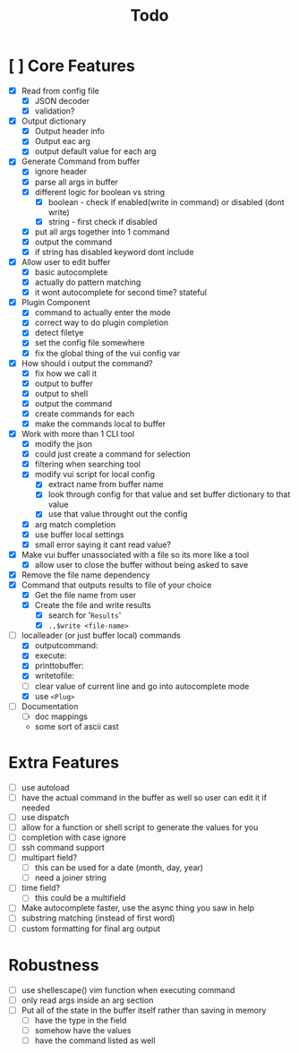 #+TITLE: Todo

* [ ] Core Features
- [X] Read from config file
  + [X] JSON decoder
  + [X] validation?
- [X] Output dictionary
  + [X] Output header info
  + [X] Output eac arg
  + [X] output default value for each arg
- [X] Generate Command from buffer
  + [X] ignore header
  + [X] parse all args in buffer
  + [X] different logic for boolean vs string
    + [X] boolean - check if enabled(write in command) or disabled (dont write)
    + [X] string  - first check if disabled
  + [X] put all args together into 1 command
  + [X] output the command
  + [X] if string has disabled keyword dont include
- [X] Allow user to edit buffer
  - [X] basic autocomplete
  - [X] actually do pattern matching
  - [X] it wont autocomplete for second time? stateful
- [X] Plugin Component
  + [X] command to actually enter the mode
  + [X] correct way to do plugin completion
  + [X] detect filetye
  + [X] set the config file somewhere
  + [X] fix the global thing of the vui config var
- [X] How should i output the command?
  - [X] fix how we call it
  - [X] output to buffer
  - [X] output to shell
  - [X] output the command
  - [X] create commands for each
  - [X] make the commands local to buffer
- [X] Work with more than 1 CLI tool
  - [X] modify the json
  - [X] could just create a command for selection
  - [X] filtering when searching tool
  - [X] modify vui script for local config
    - [X] extract name from buffer name
    - [X] look through config for that value and set buffer dictionary to that value
    - [X] use that value throught out the config
  - [X] arg match completion
  - [X] use buffer local settings
  - [X] small error saying it cant read value?
- [X] Make vui buffer unassociated with a file so its more like a tool
  - [X]allow user to close the buffer without being asked to save
- [X] Remove the file name dependency
- [X] Command that outputs results to file of your choice
  - [X] Get the file name from user
  - [X] Create the file and write results
    - [X] search for '=Results='
    - [X] =.,$write <file-name>=
- [-] localleader (or just buffer local) commands
  - [X] outputcommand:
  - [X] execute:
  - [X] printtobuffer:
  - [X] writetofile:
  - [ ] clear value of current line and go into autocomplete mode
  - [X] use =<Plug>=
- [ ] Documentation
  - [ ] doc mappings
  - some sort of ascii cast
* Extra Features
- [ ] use autoload
- [ ] have the actual command in the buffer as well so user can edit it if needed
- [ ] use dispatch
- [ ] allow for a function or shell script to generate the values for you
- [ ] completion with case ignore
- [ ] ssh command support
- [ ] multipart field?
  + [ ] this can be used for a date (month, day, year)
  + [ ] need a joiner string
- [ ] time field?
  + [ ] this could be a multifield
- [ ] Make autocomplete faster, use the async thing you saw in help
- [ ] substring matching (instead of first word)
- [ ] custom formatting for final arg output
* Robustness
- [ ] use shellescape() vim function when executing command
- [ ] only read args inside an arg section
- [ ] Put all of the state in the buffer itself rather than saving in memory
  - [ ] have the type in the field
  - [ ] somehow have the values
  - [ ] have the command listed as well
